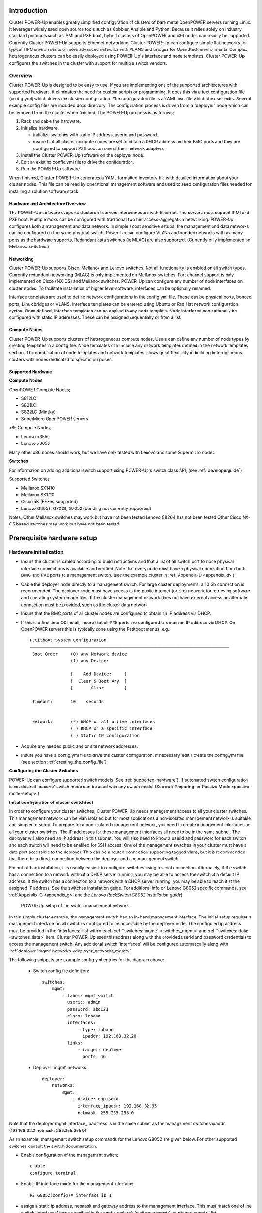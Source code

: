 .. highlight:: none

Introduction
============

Cluster POWER-Up enables greatly simplified configuration of clusters of
bare metal OpenPOWER servers running Linux. It leverages widely used open
source tools such as Cobbler, Ansible and Python. Because it relies
solely on industry standard protocols such as IPMI and PXE boot, hybrid
clusters of OpenPOWER and x86 nodes can readily be supported. Currently
Cluster POWER-Up supports Ethernet networking. Cluster POWER-Up can
configure simple flat networks for typical HPC
environments or more advanced networks with VLANS and bridges for
OpenStack environments. Complex heterogeneous clusters can be easily deployed
using POWER-Up's interface and node templates. Cluster POWER-Up configures
the switches in the cluster with support for multiple switch vendors.

Overview
--------

Cluster POWER-Up is designed to be easy to use. If you are implementing
one of the supported architectures with supported hardware, it eliminates
the need for custom scripts or programming. It does this via a text
configuration file (config.yml) which drives the cluster configuration.
The configuration file is a YAML text file which the user edits. Several
example config files are included docs directory. The configuration
process is driven from a "deployer" node which can be removed from the
cluster when finished. The POWER-Up process is as follows;

#. Rack and cable the hardware.
#. Initialize hardware.

   - initialize switches with static IP address, userid and password.
   - insure that all cluster compute nodes are set to obtain a DHCP
     address on their BMC ports and they are configured to support
     PXE boot on one of their network adapters.

#. Install the Cluster POWER-Up software on the deployer node.
#. Edit an existing config.yml file to drive the configuration.
#. Run the POWER-Up software

When finished, Cluster POWER-Up generates a YAML formatted inventory file
with detailed information about your cluster nodes. This file can
be read by operational management software and used to seed
configuration files needed for installing a solution software stack.

Hardware and Architecture Overview
~~~~~~~~~~~~~~~~~~~~~~~~~~~~~~~~~~

The POWER-Up software supports clusters of servers
interconnected with Ethernet. The
servers must support IPMI and PXE boot. Multiple racks can
be configured with traditional two tier access-aggregation
networking. POWER-Up configures both a management and
data network. In simple / cost sensitive setups, the management
and data networks can be configured on the same physical switch.
Power-Up can configure VLANs and bonded networks with as many ports
as the hardware supports. Redundant data switches (ie MLAG) are also
supported. (Currently only implemented on Mellanox switches.)

Networking
~~~~~~~~~~

Cluster POWER-Up supports Cisco, Mellanox and Lenovo switches. Not all
functionality is enabled on all switch types. Currently redundant
networking (MLAG) is only implemented on Mellanox switches. Port channel
support is only implemented on Cisco (NX-OS) and Mellanox switches.
POWER-Up can configure any number of node interfaces on cluster nodes.
To facilitate installation of higher level software, interfaces can be
optionally renamed.

Interface templates are used to define network configurations
in the config.yml file. These can be physical ports, bonded ports,
Linux bridges or VLANS. Interface templates can be entered using
Ubuntu or Red Hat network configuration syntax. Once defined, interface
templates can be applied to any node template. Node interfaces can
optionally be configured with static IP addresses. These can be assigned
sequentially or from a list.

Compute Nodes
~~~~~~~~~~~~~

Cluster POWER-Up supports clusters of heterogeneous compute nodes. Users
can define any number of node types by creating templates in a config file.
Node templates can include any network templates defined in the network
templates section. The combination of node templates and network templates
allows great flexibility in building heterogeneous clusters with nodes
dedicated to specific purposes.

.. _supported-hardware:

Supported Hardware
~~~~~~~~~~~~~~~~~~~

**Compute Nodes**

OpenPOWER Compute Nodes;

-  S812LC
-  S821LC
-  S822LC (Minsky)
-  SuperMicro OpenPOWER servers

x86 Compute Nodes;

-  Lenovo x3550
-  Lenovo x3650

Many other x86 nodes should work, but we have only tested with Lenovo and some Supermicro nodes.

**Switches**

For information on adding additional switch support using
POWER-Up's switch class API, (see :ref:`developerguide`)

Supported Switches;

-  Mellanox SX1410
-  Mellanox SX1710
-  Cisco 5K (FEXes supported)
-  Lenovo G8052, G7028, G7052 (bonding not currently supported)

Notes;
Other Mellanox switches may work but have not been tested
Lenovo G8264 has not been tested
Other Cisco NX-OS based switches may work but have not been tested

Prerequisite hardware setup
============================

Hardware initialization
-----------------------

-   Insure the cluster is cabled according to build instructions and that a list
    of all switch port to node physical interface connections is available and
    verified. Note that every node must have a physical connection from both BMC
    and PXE ports to a management switch. (see the example cluster in
    :ref:`Appendix-D <appendix_d>`)
-   Cable the deployer node directly to a management switch. For large cluster
    deployments, a 10 Gb connection is recommended. The deployer node must have
    access to the public internet (or site) network for retrieving software and
    operating system image files. If the cluster management network does not have
    external access an alternate connection must be provided, such as the cluster
    data network.
-   Insure that the BMC ports of all cluster nodes are configured to obtain an IP
    address via DHCP.
-   If this is a first time OS install, insure that all PXE ports are configured
    to obtain an IP address via DHCP. On OpenPOWER servers this is typically
    done using the Petitboot menus, e.g.::

        Petitboot System Configuration
        ──────────────────────────────────────────────────────────────────────────────
         Boot Order     (0) Any Network device
                        (1) Any Device:

                        [    Add Device:     ]
                        [  Clear & Boot Any  ]
                        [       Clear        ]

         Timeout:       10    seconds


         Network:       (*) DHCP on all active interfaces
                        ( ) DHCP on a specific interface
                        ( ) Static IP configuration

-   Acquire any needed public and or site network addresses.
-   Insure you have a config.yml file to drive the cluster configuration. If
    necessary, edit / create the config.yml file (see section
    :ref:`creating_the_config_file`)

**Configuring the Cluster Switches**

POWER-Up can configure supported switch models (See :ref:`supported-hardware`).
If automated switch configuration is not desired 'passive' switch mode can be
used with any switch model (See
:ref:`Preparing for Passive Mode <passive-mode-setup>`)

**Initial configuration of cluster switch(es)**

In order to configure your cluster switches, Cluster POWER-Up needs management
access to all your cluster switches. This management network can be vlan isolated
but for most applications a non-isolated management network is suitable and
simpler to setup. To prepare for a non-isolated management network, you need to
create management interfaces on all your cluster switches. The IP addresses for
these management interfaces all need to be in the same subnet. The deployer will
also need an IP address in this subnet. You will also need to know a userid  and
password for each switch and each switch will need to be enabled for SSH access.
One of the management switches in your cluster must have a data port accessible
to the deployer. This can be a routed connection supporting tagged vlans, but it
is recommended that there be a direct connection between the deployer and one
management switch.

For out of box installation, it is usually easiest to configure switches
using a serial connection. Alternately, if the switch has a connection to a
network without a DHCP server running, you may be able to access the switch at a
default IP address. If the switch has a connection to a network with a DHCP server
running, you may be able to reach it at the assigned IP address. See the switches
installation guide. For additional info on Lenovo G8052 specific commands,
see :ref:`Appendix-G <appendix_g>` and the *Lenovo RackSwitch G8052 Installation
guide*).

    .. _fig-network-setup:

    .. figure:: _images/simple-cluster.png
        :height: 350
        :align: center

        POWER-Up setup of the switch management network

In this simple cluster example, the management switch has an in-band management
interface. The
initial setup requires a management interface on all switches configured to
be accessible by the deployer node. The configured ip address must be provided
in the 'interfaces:' list within each :ref:`'switches: mgmt:' <switches_mgmt>`
and :ref:`'switches: data:' <switches_data>` item. Cluster POWER-Up uses this
address along with the provided userid and password credentials to access the
management switch. Any additional switch 'interfaces' will be configured
automatically along with
:ref:`deployer 'mgmt' networks <deployer_networks_mgmt>`.

The following snippets are example config.yml entries for the diagram above:

    - Switch config file definition::

        switches:
            mgmt:
                - label: mgmt_switch
                  userid: admin
                  password: abc123
                  class: lenovo
                  interfaces:
                      - type: inband
                        ipaddr: 192.168.32.20
                  links:
                      - target: deployer
                        ports: 46

    - Deployer 'mgmt' networks::

        deployer:
            networks:
                mgmt:
                    - device: enp1s0f0
                      interface_ipaddr: 192.168.32.95
                      netmask: 255.255.255.0

Note that the deployer mgmt interface_ipaddress is in the same subnet
as the management switches ipaddr. (192.168.32.0 netmask: 255.255.255.0)

As an example, management switch setup commands for the Lenovo G8052 are given
below. For other supported switches consult the switch documentation.

- Enable configuration of the management switch::

    enable
    configure terminal

- Enable IP interface mode for the management interface::

    RS G8052(config)# interface ip 1

- assign a static ip address, netmask and gateway address to the management
  interface. This must match one of the switch 'interfaces' items specified in
  the config.yml :ref:`'switches: mgmt:' <switches_mgmt>` list::

    RS G8052(config-ip-if)# ip address 192.168.32.20  # example IP address
    RS G8052(config-ip-if)# ip netmask 255.255.255.0
    RS G8052(config-ip-if)# vlan 1  # default vlan 1 if not specified
    RS G8052(config-ip-if)# enable
    RS G8052(config-ip-if)# exit

- admin password. This must match the password specified in the config.yml
  corresponding :ref:`'switches: mgmt:' <switches_mgmt>` list item. The
  following command is interactive::

    access user administrator-password

- disable spanning tree::

    spanning-tree mode disable

- enable secure https and SSH login::

    ssh enable
    ssh generate-host-key
    access https enable

- Save the config. For additional information, consult vendor documentation)::

    copy running-config startup-config

**Adding additional management and data switch(es)**

For out of box installation, it is usually necessary to configure the switch
using a serial connection. See the switch installation guide. As an example, for
Mellanox switches, a configuration wizard can be used for initial configuration:

- assign hostname
- set DHCP to no for management interfaces
- set zeroconf on mgmt0 interface: to no
- do not enable ipv6 on management interfaces
- assign static ip address. This must match the corresponding interface 'ipaddr'
  specified in the config.yml file :ref:`'switches: data:' <switches_data>`
  list, and be in a :ref:`deployer 'mgmt' network <deployer_networks_mgmt>`.
- assign netmask. This must match the netmask of the
  :ref:`deployer 'mgmt' network <deployer_networks_mgmt>` that will be used to
  access the management port of the switch.
- default gateway
- Primary DNS server
- Domain name
- Set Enable ipv6 to no
- admin password. This must match the password specified in the config.yml
  corresponding :ref:`'switches: data:' <switches_data>` list item.
- disable spanning tree. Typical industry standard commands::

    enable
    configure terminal
    no spanning-tree

- enable SSH login::

    ssh server enable

- Save config. In switch config mode::

    configuration write

- If using redundant data switches with MLAG or vPC, connect only a single
  inter switch peer link (IPL) between switches or leave the IPL links disconnected
  until Cluster POWER-Up completes. (This avoids loops)

- Add the additional switches to the config.yml. A data switch is added as shown
  below:

    - Switch config file definition::

        switches:
            .
            .
            data:
                - label: data_switch
                  userid: admin
                  password: abc123
                  class: cisco
                  interfaces:
                      - type: inband
                        ipaddr: 192.168.32.25
                  links:
                      - target: mgmt_switch
                        ports: mgmt

This completes normal POWER-Up initial configuration. For additional information
and examples on preparing cluster hardware, see the sample configurations in the
appendices.

.. _passive-mode-setup:

**Preparing for Passive Mode**

In passive mode, POWER-Up configures the cluster compute nodes without requiring
any management communication with the cluster switches. This facilitates the use
of POWER-Up even when the switch hardware is not supported or in cases where the
end user does not allow 3rd party access to their switches. When running
POWER-Up in passive mode, the user is responsible for configuring the cluster
switches. The user must also provide the Cluster POWER-Up software with MAC
address tables collected from the cluster switches during the POWER-Up process.
For passive mode, the cluster management switch must be fully programmed before
beginning cluster POWER-Up, while the data switch should be configured after
POWER-Up runs.

**Configuring the management switch(es)**

- The port(s) connected to the deployer node must be put in trunk mode with
  allowed vlans associated with each respective device as defined in the
  deployer :ref:`'mgmt' <deployer_networks_mgmt>` and
  :ref:`'client' <deployer_networks_client>` networks.
- The ports on the management switch which connect to cluster node BMC
  ports or PXE interfaces must be in access mode and have their PVID
  (Native VLAN) set to the respective 'type: ipmi' and 'type: pxe' 'vlan' values
  set in the :ref:`'deployer client networks' <deployer_networks_client>`.

**Configuring the data switch(es)**

Configuration of the data switches is dependent on the user requirements. The
user / installer is responsible for all configuration.  Generally, configuration
of the data switches should occur after Cluster POWER-Up completes. In
particular, note that it is not usually possible to acquire complete MAC address
information once vPC (AKA MLAG or VLAG) has been configured on the data
switches.

Setting up the Deployer Node
----------------------------

It is recommended that the deployer node have at least one available core of a
XEON class processor, 16 GB of memory free and 64 GB available disk space. For
larger cluster deployments, additional cores, memory and disk space are
recommended. A 4 core XEON class processor with 32 GB memory and 320 GB disk
space is generally adequate for installations up to several racks.

The deployer node requires internet access. This can be achieved through the
interface used for connection to the management switch (assuming the management
switch has a connection to the internet) or through another interface.

**Operating Sytem and Package setup of the Deployer Node**

- Deployer OS Requirements:
    - Ubuntu
        - Release 14.04LTS or 16.04LTS
        - SSH login enabled
        - sudo privileges
    - RHEL
        - Release 7.2 or later
        - Extra Packages for Enterprise Linux (EPEL) repository enabled
          (https://fedoraproject.org/wiki/EPEL)
        - SSH login enabled
        - sudo privileges

- Optionally, assign a static, public ip address to the BMC port to allow
  external control of the deployer node.

- login into the deployer and install the vim, vlan, bridge-utils and fping
  packages:

    - Ubuntu::

        $ sudo apt-get update
        $ sudo apt-get install vim vlan bridge-utils fping

    - RHEL::

        $ sudo yum install vim vlan bridge-utils fping

**Network Configuration of the Deployer Node**

**Note**: The deployer port connected to the management switch must be defined
in /etc/network/interfaces (Ubuntu) or the ifcfg-eth# file (RedHat). e.g.::

    auto eth0      # example device name
    iface eth0 inet manual

POWER-Up sets up a vlan and subnet for it's access to the switches in the
cluster. It is recommended that the deployer be provided with a direct
connection to the management switch to simplify the overall setup. If this is
not possible, the end user must insure that tagged vlan packets can be
communicated between the deployer and the switches in the cluster.

An example of the config file parameters used to configure initial access to the
switches is given above with :ref:`fig-network-setup`. For a detailed
description of these keys see
:ref:`deployer 'mgmt' networks <deployer_networks_mgmt>`,
:ref:`'switches: mgmt:' <switches_mgmt>` and
:ref:`'switches: data:' <switches_data>` in the :ref:`config_file_spec`.
